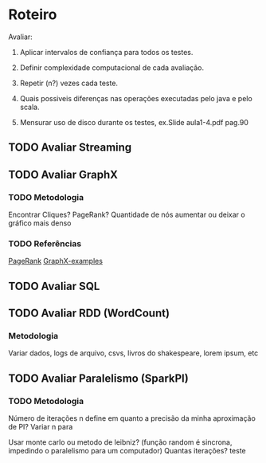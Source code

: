 * Roteiro
Avaliar:
1. Aplicar intervalos de confiança para todos os testes.

2. Definir complexidade computacional de cada avaliação.

3. Repetir (n?) vezes cada teste.

4. Quais possiveis diferenças nas operações executadas pelo java e pelo scala.

5. Mensurar uso de disco durante os testes, ex.Slide aula1-4.pdf pag.90

** TODO Avaliar Streaming
   DEADLINE: <2017-10-08 Dom>

** TODO Avaliar GraphX
   DEADLINE: <2017-10-11 Qua>

*** TODO Metodologia
Encontrar Cliques? PageRank? Quantidade de nós aumentar ou deixar o gráfico mais denso
*** TODO Referências
    [[https://github.com/apache/spark/blob/master/examples/src/main/scala/org/apache/spark/examples/SparkPageRank.scala][PageRank]]
    [[https://github.com/apache/spark/tree/master/examples/src/main/scala/org/apache/spark/examples/graphx][GraphX-examples]]

** TODO Avaliar SQL
   DEADLINE: <2017-10-25 Qua>

** TODO Avaliar RDD (WordCount)
   DEADLINE: <2017-11-06 Seg>
*** Metodologia
Variar dados, logs de arquivo, csvs, livros do shakespeare, lorem ipsum, etc

** TODO Avaliar Paralelismo (SparkPI)
   DEADLINE: <2017-11-14 Ter>

*** TODO Metodologia
Número de iterações n define em quanto a precisão da minha aproximação de PI?
Variar n para

Usar monte carlo ou metodo de leibniz? (função random é sincrona, impedindo o paralelismo para um computador)
Quantas iterações?
teste

#+TODO: TODO(t) IN-PROGRESS (p) | DONE(d)
